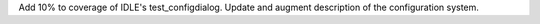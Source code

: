 Add 10% to coverage of IDLE's test_configdialog. Update and augment
description of the configuration system.
